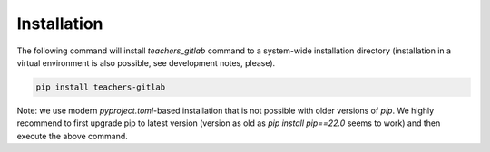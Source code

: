 Installation
============

The following command will install `teachers_gitlab` command to a
system-wide installation directory (installation in a virtual environment
is also possible, see development notes, please).

.. code-block:: shell

    pip install teachers-gitlab

Note: we use modern `pyproject.toml`-based installation that is not possible
with older versions of `pip`. We highly recommend to first upgrade pip to
latest version (version as old as `pip install pip==22.0` seems to work)
and then execute the above command.
